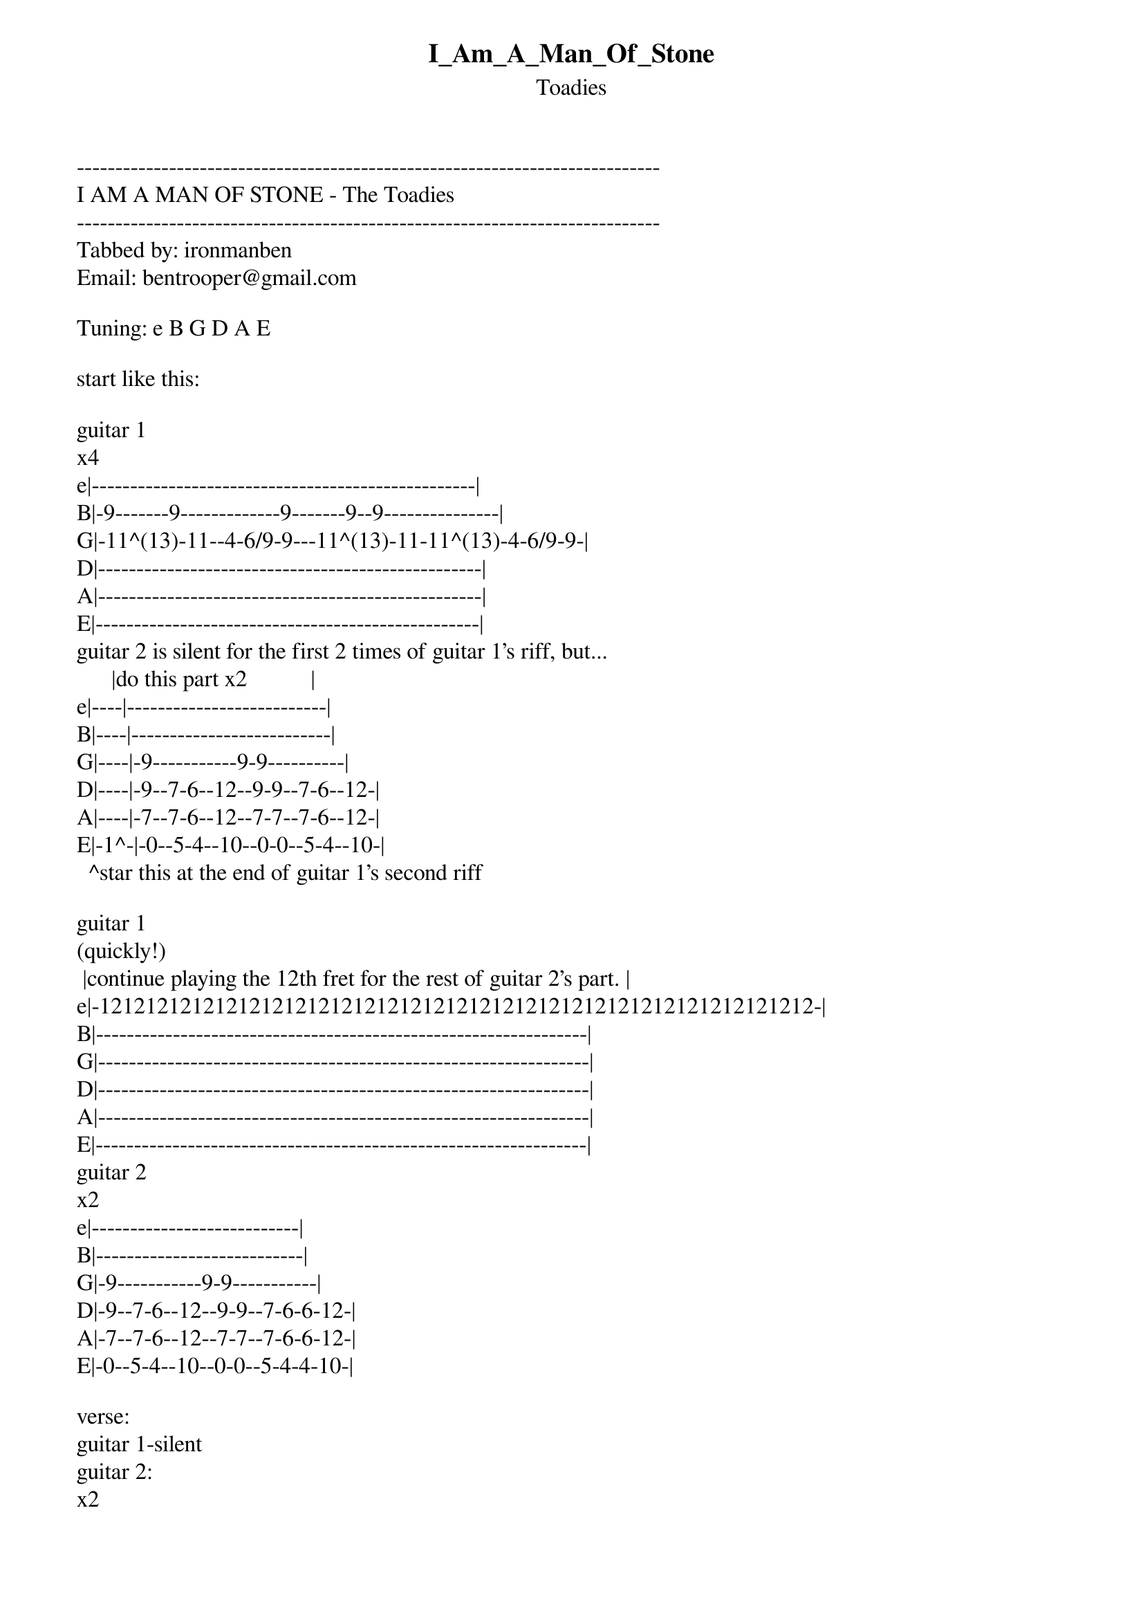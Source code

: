 {t: I_Am_A_Man_Of_Stone}
{st: Toadies}
----------------------------------------------------------------------------
I AM A MAN OF STONE - The Toadies
----------------------------------------------------------------------------
Tabbed by: ironmanben
Email: bentrooper@gmail.com

Tuning: e B G D A E

start like this:

guitar 1
x4
e|--------------------------------------------------|
B|-9-------9-------------9-------9--9---------------|
G|-11^(13)-11--4-6/9-9---11^(13)-11-11^(13)-4-6/9-9-|
D|--------------------------------------------------|
A|--------------------------------------------------|
E|--------------------------------------------------|
guitar 2 is silent for the first 2 times of guitar 1's riff, but...
      |do this part x2           |
e|----|--------------------------|
B|----|--------------------------|
G|----|-9-----------9-9----------|
D|----|-9--7-6--12--9-9--7-6--12-|
A|----|-7--7-6--12--7-7--7-6--12-|
E|-1^-|-0--5-4--10--0-0--5-4--10-|
  ^star this at the end of guitar 1's second riff

guitar 1
(quickly!)
 |continue playing the 12th fret for the rest of guitar 2's part. |
e|-12121212121212121212121212121212121212121212121212121212121212-|
B|----------------------------------------------------------------|
G|----------------------------------------------------------------|
D|----------------------------------------------------------------|
A|----------------------------------------------------------------|
E|----------------------------------------------------------------|
guitar 2
x2
e|---------------------------|
B|---------------------------|
G|-9-----------9-9-----------|
D|-9--7-6--12--9-9--7-6-6-12-|
A|-7--7-6--12--7-7--7-6-6-12-|
E|-0--5-4--10--0-0--5-4-4-10-|

verse:
guitar 1-silent
guitar 2:
x2
(You can add some scratching and muting into the silent part.)
e|------------------------------------------------------------------------|
B|------------------------------------------------------------------------|
G|----------------------------------------------9-----------9-9-----------|
D|--------------------------------------------xx9--7-6--12--9-9--7-6-6-12-|
A|--------------------------------------------xx7--7-6--12--7-7--7-6-6-12-|
E|--------------------------------------------xx0--5-4--10--0-0--5-4-4-10-|
1. I saw you hangin' on the arm of some other guy...
2. Like a drummer who's been bangin'...............

pre-chorus:
guitar 1
x4
e|---------------------------|
B|---------------------------|
G|-9-----------9-9-----------|
D|-9--7-6--12--9-9--7-6-6-12-|
A|-7--7-6--12--7-7--7-6-6-12-|
E|-0--5-4--10--0-0--5-4-4-10-|
guitar 2
x4
e|---------------------------|
B|---------------------------|
G|-9-----------9-9-----------|
D|-9--7-6--12--9-9--7-6-6-12-|
A|-7--7-6--12--7-7--7-6-6-12-|
E|-0--5-4--10--0-0--5-4-4-10-|


chorus:
guitar 1
e|-----------------------|-------------------------------------------|
B|-----------------------|-------------------------------------------|
G|-----5-----2-2---------|--(silence...........)---------------------|
D|---5-----2---------2-2-|-------------------------------------------|
A|-3-----0---------2-----|-------------------------------------------|
E|---------------0-------|-------------------------------------------|
guitar 2
 |x3                     | x1
e|-----------------------|-------------------------------------------|
B|-----------------------|-------------------------------------------|
G|-5-5-5-2-2-2-2---------|---------2-2-2-2-5-5-5-5-5-----------------|
D|-5-5-5-2-2-2-2-2-2-2-2-|-5-5-5-5-2-2-2-2-5-5-5-5-5-----------------|
A|-3-3-3-0-0-0-0-2-2-2-2-|-5-5-5-5-0-0-0-0-3-3-3-3-3-----------------|
E|---------------0-0-0-0-|-3-3-3-3-------------------0-0-0-0-0-0-0-0-|
                                                    |palm mute.......|

then, repeat the...
verse
pre-chorus
chorus

then...

bridge:
guitar 1
x1 (Only play this over guitar 2's 3rd repeat during the bridge)
e|--------------------------------------------------------------------------|
B|--------------------------------------------------------------------------|
G|-/12-12-12-12-12-12-12-12-11-11-11-11-11-11-11-11-10-10-10-10-10-10-10-10-|
D|-/12-12-12-12-12-12-12-12-12-12-12-12-12-12-12-12-10-10-10-10-10-10-10-10-|
A|--------------------------------------------------------------------------|
E|--------------------------------------------------------------------------|

e|---------------|
B|---------------|
G|-9-9-9-9-9-9\\-|
D|-101010101010\-|
A|---------------|
E|---------------|
guitar 2
x3
e|-------------------------------------------------------------------------|
B|-------------------------------------------------------------------------|
G|-------------------------------------------------------------------------|
D|-5-5-5-5-5-5-5-5-/12-12-12-12-12-12-12-12-/3-3-3-3-3-3-3-3-/101010101010-|
A|-5-5-5-5-5-5-5-5-/12-12-12-12-12-12-12-12-/3-3-3-3-3-3-3-3-/101010101010-|
E|-3-3-3-3-3-3-3-3-/10-10-10-10-10-10-10-10-/1-1-1-1-1-1-1-1-/8-8-8-8-8-8--|

e|-----|
B|-----|
G|-----|
D|-9-8-|
A|-9-8-|
E|-7-6-|
^This is still guitar 2, I just didn't have enough room.  Don't take any rest between 
first line of guitar 2 and this.

then...
guitar 1
e|---------------------------------|
B|-5--------------8----------------|
G|-7^(9)----------10^(12)----------|
D|---------------------------------|
A|---------------------------------|
E|---------------------------------|
guitar 2
e|---------------------------------|
B|---------------------------------|
G|---------------------------------|
D|-7-7-7-7-7-7-7-7-7-7-7-7-7-7-7-7-|
A|-7-7-7-7-7-7-7-7-7-7-7-7-7-7-7-7-|
E|-5-5-5-5-5-5-5-5-5-5-5-5-5-5-5-5-|

guitar 1
x2
e|--------------------------------------------------|
B|-9-------9-------------9-------9--9---------------|
G|-11^(13)-11--4-6/9-9---11^(13)-11-11^(13)-4-6/9-9-|
D|--------------------------------------------------|
A|--------------------------------------------------|
E|--------------------------------------------------|
guitar 2
e|-----|
B|-----|
G|-----|
D|-2~~-|
A|-2~~-|
E|-0~~-|

guitar 1
(quickly!)
 |continue playing the 12th fret for the rest of guitar 2's part. |
e|-12121212121212121212121212121212121212121212121212121212121212-|
B|----------------------------------------------------------------|
G|----------------------------------------------------------------|
D|----------------------------------------------------------------|
A|----------------------------------------------------------------|
E|----------------------------------------------------------------|
guitar 2
x1
e|---------------------------|
B|---------------------------|
G|-9-----------9-9-----------|
D|-9--7-6--12--9-9--7-6-6-12-|
A|-7--7-6--12--7-7--7-6-6-12-|
E|-0--5-4--10--0-0--5-4-4-10-|

guitar 1
(quickly!)
 |continue playing the 12th fret for the rest of guitar 2's part.|
e|-12/1616161616161616161616161616161616161616161616161616161616-|
B|---------------------------------------------------------------|
G|---------------------------------------------------------------|
D|---------------------------------------------------------------|
A|---------------------------------------------------------------|
E|---------------------------------------------------------------|
guitar 2
x1
e|---------------------------|
B|---------------------------|
G|-9-----------9-9-----------|
D|-9--7-6--12--9-9--7-6-6-12-|
A|-7--7-6--12--7-7--7-6-6-12-|
E|-0--5-4--10--0-0--5-4-4-10-|

chorus:
guitar 1
e|-----------------------|-------------------------------------|
B|-----------------------|-------------------------------------|
G|-----5-----2-2---------|---------2-2-2-2-5-5-5-5-5-----------|
D|---5-----2---------2-2-|-5-5-5-5-2-2-2-2-5-5-5-5-5-----------|
A|-3-----0---------2-----|-5-5-5-5-0-0-0-0-3-3-3-3-3-----------|
E|---------------0-------|-3-3-3-3-------------------0-0-0-0-0-|
guitar 2                                            |palm mute.|
 |x3                     | x1
e|-----------------------|-------------------------------------|
B|-----------------------|-------------------------------------|
G|-5-5-5-2-2-2-2---------|---------2-2-2-2-5-5-5-5-5-----------|
D|-5-5-5-2-2-2-2-2-2-2-2-|-5-5-5-5-2-2-2-2-5-5-5-5-5-----------|
A|-3-3-3-0-0-0-0-2-2-2-2-|-5-5-5-5-0-0-0-0-3-3-3-3-3-----------|
E|---------------0-0-0-0-|-3-3-3-3-------------------0-0-0-0-0-|
                                                    |palm mute.|


| /  slide up
| \  slide down
| h  hammer-on
| p  pull-off
| ~  vibrato
| +  harmonic
| x  Mute note
===============================================================================
